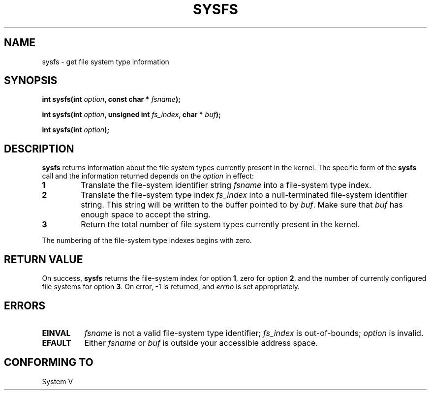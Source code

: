 .\" Copyright (C) 1995, Thomas K. Dyas <tdyas@eden.rutgers.edu>
.\"
.\" Permission is granted to make and distribute verbatim copies of this
.\" manual provided the copyright notice and this permission notice are
.\" preserved on all copies.
.\"
.\" Permission is granted to copy and distribute modified versions of this
.\" manual under the conditions for verbatim copying, provided that the
.\" entire resulting derived work is distributed under the terms of a
.\" permission notice identical to this one
.\" 
.\" Since the Linux kernel and libraries are constantly changing, this
.\" manual page may be incorrect or out-of-date.  The author(s) assume no
.\" responsibility for errors or omissions, or for damages resulting from
.\" the use of the information contained herein.  The author(s) may not
.\" have taken the same level of care in the production of this manual,
.\" which is licensed free of charge, as they might when working
.\" professionally.
.\" 
.\" Formatted or processed versions of this manual, if unaccompanied by
.\" the source, must acknowledge the copyright and authors of this work.
.\"
.\" Created   Wed Aug  9 1995     Thomas K. Dyas <tdyas@eden.rutgers.edu>
.\"
.TH SYSFS 2 "9 August 1995" "Linux 1.3.16" "Linux Programmer's Manual"
.SH NAME
sysfs \- get file system type information
.SH SYNOPSIS
.BI "int sysfs(int " option ", const char * " fsname );

.BI "int sysfs(int " option ", unsigned int " fs_index ", char * " buf );

.BI "int sysfs(int " option );
.SH DESCRIPTION
.B sysfs
returns information about the file system types currently present in
the kernel. The specific form of the
.B sysfs
call and the information returned depends on the
.I option
in effect:

.TP
.B 1
Translate the file-system identifier string
.I fsname
into a file-system type index.
.TP
.B 2
Translate the file-system type index
.I fs_index
into a null-terminated file-system identifier string. This string will
be written to the buffer pointed to by
.IR buf .
Make sure that
.I buf
has enough space to accept the string.
.TP
.B 3
Return the total number of file system types currently present in the
kernel.

.PP
The numbering of the file-system type indexes begins with zero.
.SH "RETURN VALUE"
On success,
.B sysfs
returns the file-system index for option
.BR 1 ,
zero for option
.BR 2 ,
and the number of currently configured file systems for option
.BR 3 .
On error, \-1 is returned, and
.I errno
is set appropriately.
.SH ERRORS
.TP 0.8i
.B EINVAL
.I fsname
is not a valid file-system type identifier;
.I fs_index
is out-of-bounds;
.I option
is invalid.
.TP
.B EFAULT
.RI "Either " fsname " or " buf
is outside your accessible address space.
.PP
.SH "CONFORMING TO"
System V
